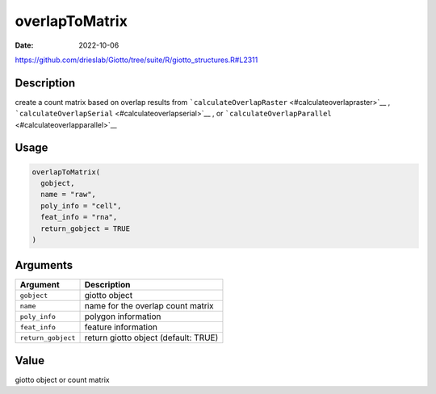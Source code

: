===============
overlapToMatrix
===============

:Date: 2022-10-06

https://github.com/drieslab/Giotto/tree/suite/R/giotto_structures.R#L2311


Description
===========

create a count matrix based on overlap results from
```calculateOverlapRaster`` <#calculateoverlapraster>`__ ,
```calculateOverlapSerial`` <#calculateoverlapserial>`__ , or
```calculateOverlapParallel`` <#calculateoverlapparallel>`__

Usage
=====

.. code:: r

   overlapToMatrix(
     gobject,
     name = "raw",
     poly_info = "cell",
     feat_info = "rna",
     return_gobject = TRUE
   )

Arguments
=========

================== ====================================
Argument           Description
================== ====================================
``gobject``        giotto object
``name``           name for the overlap count matrix
``poly_info``      polygon information
``feat_info``      feature information
``return_gobject`` return giotto object (default: TRUE)
================== ====================================

Value
=====

giotto object or count matrix
